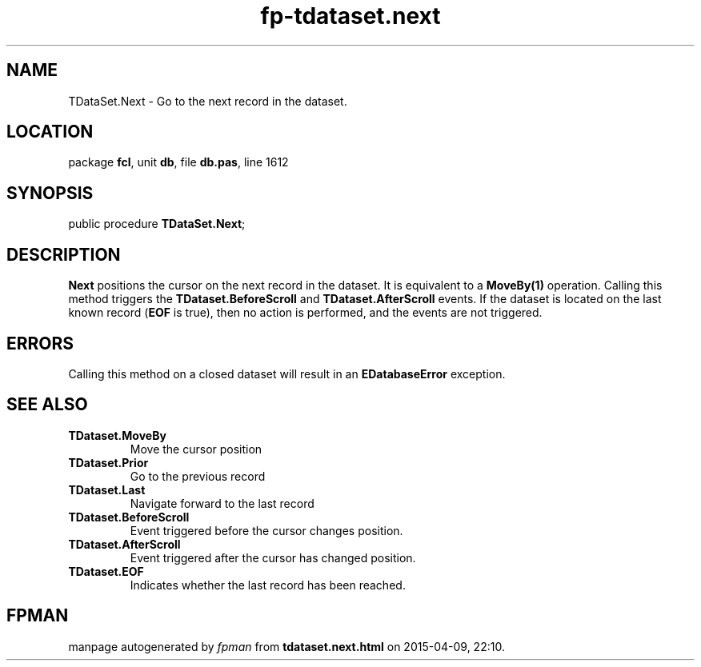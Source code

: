 .\" file autogenerated by fpman
.TH "fp-tdataset.next" 3 "2014-03-14" "fpman" "Free Pascal Programmer's Manual"
.SH NAME
TDataSet.Next - Go to the next record in the dataset.
.SH LOCATION
package \fBfcl\fR, unit \fBdb\fR, file \fBdb.pas\fR, line 1612
.SH SYNOPSIS
public procedure \fBTDataSet.Next\fR;
.SH DESCRIPTION
\fBNext\fR positions the cursor on the next record in the dataset. It is equivalent to a \fBMoveBy(1)\fR operation. Calling this method triggers the \fBTDataset.BeforeScroll\fR and \fBTDataset.AfterScroll\fR events. If the dataset is located on the last known record (\fBEOF\fR is true), then no action is performed, and the events are not triggered.


.SH ERRORS
Calling this method on a closed dataset will result in an \fBEDatabaseError\fR exception.


.SH SEE ALSO
.TP
.B TDataset.MoveBy
Move the cursor position
.TP
.B TDataset.Prior
Go to the previous record
.TP
.B TDataset.Last
Navigate forward to the last record
.TP
.B TDataset.BeforeScroll
Event triggered before the cursor changes position.
.TP
.B TDataset.AfterScroll
Event triggered after the cursor has changed position.
.TP
.B TDataset.EOF
Indicates whether the last record has been reached.

.SH FPMAN
manpage autogenerated by \fIfpman\fR from \fBtdataset.next.html\fR on 2015-04-09, 22:10.

